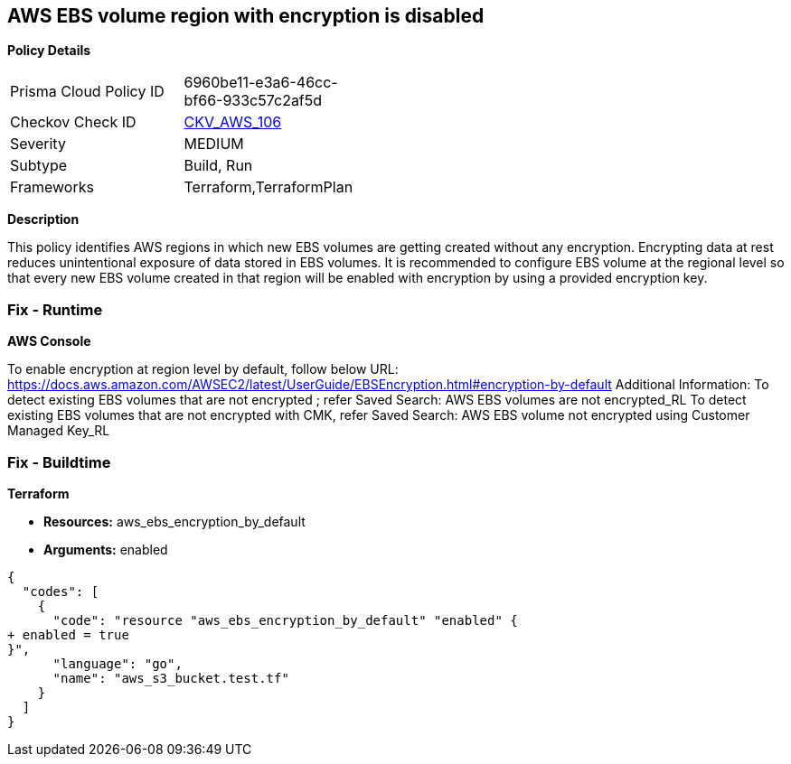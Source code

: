 == AWS EBS volume region with encryption is disabled


*Policy Details* 

[width=45%]
[cols="1,1"]
|=== 
|Prisma Cloud Policy ID 
| 6960be11-e3a6-46cc-bf66-933c57c2af5d

|Checkov Check ID 
| https://github.com/bridgecrewio/checkov/tree/master/checkov/terraform/checks/resource/aws/EBSDefaultEncryption.py[CKV_AWS_106]

|Severity
|MEDIUM

|Subtype
|Build, Run

|Frameworks
|Terraform,TerraformPlan

|=== 



*Description* 


This policy identifies AWS regions in which new EBS volumes are getting created without any encryption.
Encrypting data at rest reduces unintentional exposure of data stored in EBS volumes.
It is recommended to configure EBS volume at the regional level so that every new EBS volume created in that region will be enabled with encryption by using a provided encryption key.

=== Fix - Runtime


*AWS Console* 


To enable encryption at region level by default, follow below URL: https://docs.aws.amazon.com/AWSEC2/latest/UserGuide/EBSEncryption.html#encryption-by-default
Additional Information: To detect existing EBS volumes that are not encrypted ; refer Saved Search: AWS EBS volumes are not encrypted_RL To detect existing EBS volumes that are not encrypted with CMK, refer Saved Search: AWS EBS volume not encrypted using Customer Managed Key_RL

=== Fix - Buildtime


*Terraform* 


* *Resources:* aws_ebs_encryption_by_default
* *Arguments:*  enabled


[source,go]
----
{
  "codes": [
    {
      "code": "resource "aws_ebs_encryption_by_default" "enabled" {
+ enabled = true
}",
      "language": "go",
      "name": "aws_s3_bucket.test.tf"
    }
  ]
}
----
